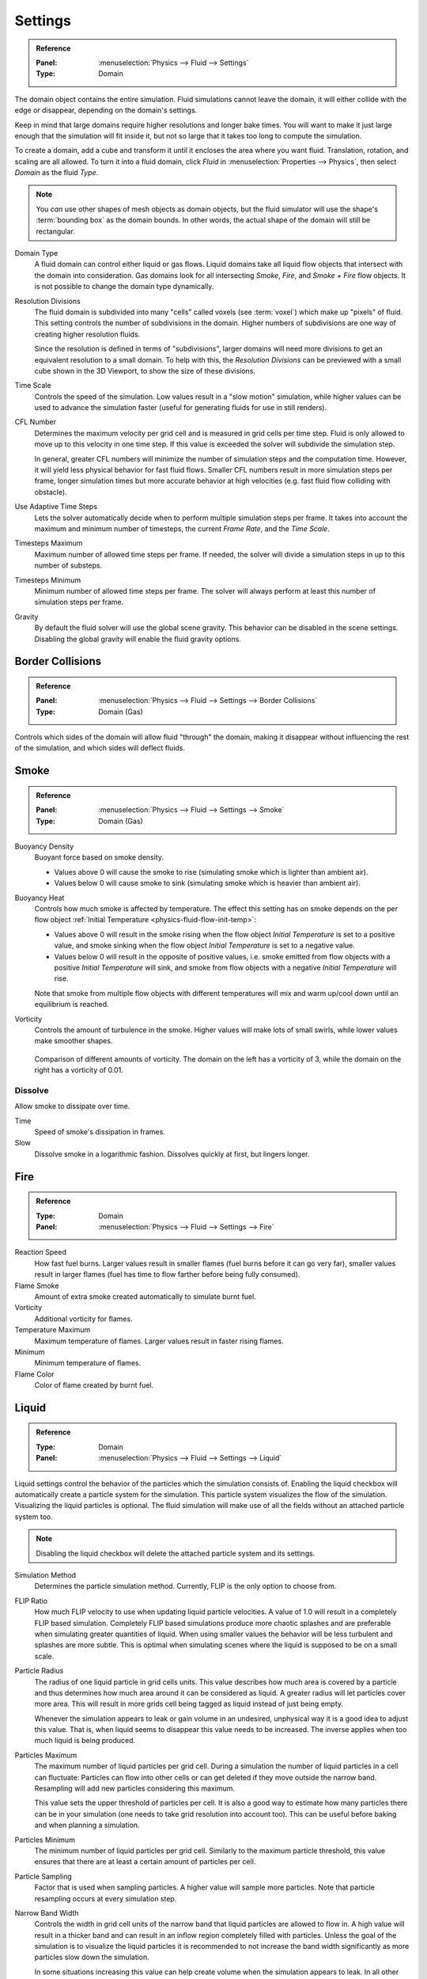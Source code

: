 .. _bpy.types.FluidDomainSettings.domain_type:
.. _bpy.types.FluidDomainSettings.resolution_max:
.. _bpy.types.FluidDomainSettings.time_scale:
.. _bpy.types.FluidDomainSettings.cfl_condition:
.. _bpy.types.FluidDomainSettings.use_adaptive_timesteps:
.. _bpy.types.FluidDomainSettings.timesteps_max:
.. _bpy.types.FluidDomainSettings.timesteps_min:
.. _bpy.types.FluidDomainSettings.gravity:

********
Settings
********

.. admonition:: Reference
   :class: refbox

   :Panel:     :menuselection:`Physics --> Fluid --> Settings`
   :Type:      Domain

The domain object contains the entire simulation. Fluid simulations cannot leave the domain,
it will either collide with the edge or disappear, depending on the domain's settings.

Keep in mind that large domains require higher resolutions and longer bake times.
You will want to make it just large enough that the simulation will fit inside it,
but not so large that it takes too long to compute the simulation.

To create a domain, add a cube and transform it until it encloses the area where you want fluid.
Translation, rotation, and scaling are all allowed. To turn it into a fluid domain, click *Fluid*
in :menuselection:`Properties --> Physics`, then select *Domain* as the fluid *Type*.

.. note::

   You *can* use other shapes of mesh objects as domain objects,
   but the fluid simulator will use the shape's :term:`bounding box` as the domain bounds.
   In other words, the actual shape of the domain will still be rectangular.

Domain Type
   A fluid domain can control either liquid or gas flows. Liquid domains take all liquid flow
   objects that intersect with the domain into consideration. Gas domains look for all
   intersecting *Smoke*, *Fire*, and *Smoke + Fire* flow objects. It is not possible to change 
   the domain type dynamically.

Resolution Divisions
   The fluid domain is subdivided into many "cells" called voxels (see :term:`voxel`)
   which make up "pixels" of fluid. This setting controls the number of subdivisions in the domain.
   Higher numbers of subdivisions are one way of creating higher resolution fluids.

   Since the resolution is defined in terms of "subdivisions",
   larger domains will need more divisions to get an equivalent resolution to a small domain.
   To help with this, the *Resolution Divisions* can be previewed with a small cube
   shown in the 3D Viewport, to show the size of these divisions.

Time Scale
   Controls the speed of the simulation. Low values result in a "slow motion" simulation,
   while higher values can be used to advance the simulation faster
   (useful for generating fluids for use in still renders).

CFL Number
   Determines the maximum velocity per grid cell and is measured in grid cells per time step.
   Fluid is only allowed to move up to this velocity in one time step. If this value is
   exceeded the solver will subdivide the simulation step.

   In general, greater CFL numbers will minimize the number of simulation steps and the 
   computation time. However, it will yield less physical behavior for fast fluid flows.
   Smaller CFL numbers result in more simulation steps per frame, longer simulation times 
   but more accurate behavior at high velocities (e.g. fast fluid flow colliding
   with obstacle).

Use Adaptive Time Steps
   Lets the solver automatically decide when to perform multiple simulation steps per frame.
   It takes into account the maximum and minimum number of timesteps, the current 
   *Frame Rate*, and the *Time Scale*.

Timesteps Maximum
   Maximum number of allowed time steps per frame. If needed, the solver will divide a simulation
   steps in up to this number of substeps.

Timesteps Minimum
   Minimum number of allowed time steps per frame. The solver will always perform at least this
   number of simulation steps per frame.

Gravity
   By default the fluid solver will use the global scene gravity. This behavior can be disabled 
   in the scene settings. Disabling the global gravity will enable the fluid gravity options.


.. _bpy.types.FluidDomainSettings.use_collision_border_front:
.. _bpy.types.FluidDomainSettings.use_collision_border_back:
.. _bpy.types.FluidDomainSettings.use_collision_border_right:
.. _bpy.types.FluidDomainSettings.use_collision_border_left:
.. _bpy.types.FluidDomainSettings.use_collision_border_top:
.. _bpy.types.FluidDomainSettings.use_collision_border_bottom:

Border Collisions
=================

.. admonition:: Reference
   :class: refbox

   :Panel:     :menuselection:`Physics --> Fluid --> Settings --> Border Collisions`
   :Type:      Domain (Gas)

Controls which sides of the domain will allow fluid "through" the domain,
making it disappear without influencing the rest of the simulation,
and which sides will deflect fluids.


.. _bpy.types.FluidDomainSettings.alpha:
.. _bpy.types.FluidDomainSettings.beta:
.. _bpy.types.FluidDomainSettings.vorticity:

Smoke
=====

.. admonition:: Reference
   :class: refbox

   :Panel:     :menuselection:`Physics --> Fluid --> Settings --> Smoke`
   :Type:      Domain (Gas)

Buoyancy Density
   Buoyant force based on smoke density.

   - Values above 0 will cause the smoke to rise (simulating smoke which is lighter than ambient air).
   - Values below 0 will cause smoke to sink (simulating smoke which is heavier than ambient air).

.. _smoke-domain-heat:

Buoyancy Heat
   Controls how much smoke is affected by temperature.
   The effect this setting has on smoke depends on the per flow object
   :ref:`Initial Temperature <physics-fluid-flow-init-temp>`:

   - Values above 0 will result in the smoke rising when the flow object *Initial Temperature* is
     set to a positive value, and smoke sinking when the flow object *Initial Temperature* is
     set to a negative value.
   - Values below 0 will result in the opposite of positive values, i.e.
     smoke emitted from flow objects with a positive *Initial Temperature* will sink,
     and smoke from flow objects with a negative *Initial Temperature* will rise.

   Note that smoke from multiple flow objects with different temperatures
   will mix and warm up/cool down until an equilibrium is reached.

Vorticity
   Controls the amount of turbulence in the smoke. Higher values will make lots of small swirls,
   while lower values make smoother shapes.

   .. figure:: /images/physics_smoke_types_domain_vorticity.jpg
      :align: center

      Comparison of different amounts of vorticity. The domain on the left has a vorticity of 3,
      while the domain on the right has a vorticity of 0.01.


.. _bpy.types.FluidDomainSettings.use_dissolve_smoke:
.. _bpy.types.FluidDomainSettings.dissolve_speed:
.. _bpy.types.FluidDomainSettings.use_dissolve_smoke_log:

Dissolve
--------

Allow smoke to dissipate over time.

Time
   Speed of smoke's dissipation in frames.
Slow
   Dissolve smoke in a logarithmic fashion. Dissolves quickly at first, but lingers longer.


.. _bpy.types.FluidDomainSettings.burning_rate:
.. _bpy.types.FluidDomainSettings.flame_smoke:
.. _bpy.types.FluidDomainSettings.flame_vorticity:
.. _bpy.types.FluidDomainSettings.flame_max_temp:
.. _bpy.types.FluidDomainSettings.flame_ignition:
.. _bpy.types.FluidDomainSettings.flame_smoke_color:

Fire
====

.. admonition:: Reference
   :class: refbox

   :Type:      Domain
   :Panel:     :menuselection:`Physics --> Fluid --> Settings --> Fire`

Reaction Speed
   How fast fuel burns. Larger values result in smaller flames (fuel burns before it can go very far),
   smaller values result in larger flames (fuel has time to flow farther before being fully consumed).
Flame Smoke
   Amount of extra smoke created automatically to simulate burnt fuel.
Vorticity
   Additional vorticity for flames.
Temperature Maximum
   Maximum temperature of flames. Larger values result in faster rising flames.
Minimum
   Minimum temperature of flames.
Flame Color
   Color of flame created by burnt fuel.


.. _bpy.types.FluidDomainSettings.use_flip_particles:
.. _bpy.types.FluidDomainSettings.simulation_method:
.. _bpy.types.FluidDomainSettings.flip_ratio:
.. _bpy.types.FluidDomainSettings.particle_radius:
.. _bpy.types.FluidDomainSettings.particle_max:
.. _bpy.types.FluidDomainSettings.particle_min:
.. _bpy.types.FluidDomainSettings.particle_number:
.. _bpy.types.FluidDomainSettings.particle_randomness:
.. _bpy.types.FluidDomainSettings.use_fractions:
.. _bpy.types.FluidDomainSettings.fractions_threshold:

Liquid
======

.. admonition:: Reference
   :class: refbox

   :Type:      Domain
   :Panel:     :menuselection:`Physics --> Fluid --> Settings --> Liquid`

Liquid settings control the behavior of the particles which the simulation consists of. Enabling the
liquid checkbox will automatically create a particle system for the simulation. This particle system
visualizes the flow of the simulation. Visualizing the liquid particles is optional. The fluid
simulation will make use of all the fields without an attached particle system too.

.. note::

   Disabling the liquid checkbox will delete the attached particle system and its settings.

Simulation Method
   Determines the particle simulation method. Currently, FLIP is the only option to choose from.

FLIP Ratio
   How much FLIP velocity to use when updating liquid particle velocities. A value of 1.0 will result
   in a completely FLIP based simulation. Completely FLIP based simulations produce more chaotic
   splashes and are preferable when simulating greater quantities of liquid. When using smaller values
   the behavior will be less turbulent and splashes are more subtle. This is optimal when simulating
   scenes where the liquid is supposed to be on a small scale.

Particle Radius
   The radius of one liquid particle in grid cells units. This value describes how much area is covered
   by a particle and thus determines how much area around it can be considered as liquid. A greater
   radius will let particles cover more area. This will result in more grids cell being tagged as liquid
   instead of just being empty.

   Whenever the simulation appears to leak or gain volume in an undesired, unphysical way it is a good
   idea to adjust this value. That is, when liquid seems to disappear this value needs to be increased.
   The inverse applies when too much liquid is being produced. 

Particles Maximum
   The maximum number of liquid particles per grid cell. During a simulation the number of liquid
   particles in a cell can fluctuate: Particles can flow into other cells or can get deleted if they
   move outside the narrow band. Resampling will add new particles considering this maximum.

   This value sets the upper threshold of particles per cell. It is also a good way to estimate how
   many particles there can be in your simulation (one needs to take grid resolution into account too).
   This can be useful before baking and when planning a simulation.

Particles Minimum
   The minimum number of liquid particles per grid cell. Similarly to the maximum particle threshold,
   this value ensures that there are at least a certain amount of particles per cell. 

Particle Sampling
   Factor that is used when sampling particles. A higher value will sample more particles. Note that
   particle resampling occurs at every simulation step.

Narrow Band Width
   Controls the width in grid cell units of the narrow band that liquid particles are allowed to flow
   in. A high value will result in a thicker band and can result in an inflow region completely filled
   with particles. Unless the goal of the simulation is to visualize the liquid particles it is
   recommended to not increase the band width significantly as more particles slow down the simulation.

   In some situations increasing this value can help create volume when the simulation appears to leak.
   In all other cases it is best to keep the narrow band as thin as possible since the liquid surface
   contains most details and simulating particles inside the liquid is not an optimal use of computing
   resources.

Particle Randomness
   New particles are sampled with some randomness attached to their position. This field controls this
   randomness. Higher values will sample the liquid particles more randomly in inflow regions. With a
   value of 0.0 all new particles will be sampled uniformly inside their corresponding grid cells.

   When trying to create laminar inflows (little randomness) or more turbulent flows (greater
   randomness) this value can be useful.

Fractional Obstacles
   Enables finer resolution in fluid / obstacle regions (second order obstacles). This option reduces
   the "stepping effect" that results when an obstacles lies inclined inside the domain. It also makes
   liquid flow more smoothely over an obstacle.

Obstacle-Fluid Threshold
   Value to control the smootheness of the fractional obstacle option. Smaller value reduce the
   "stepping effect" but may result particles sticking to the obstacle.





